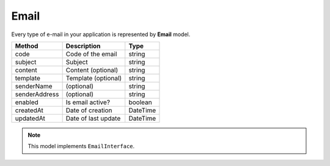 Email
=====

Every type of e-mail in your application is represented by **Email** model.

+-----------------+-------------------------------------+------------+
| Method          | Description                         | Type       |
+=================+=====================================+============+
| code            | Code of the email                   | string     |
+-----------------+-------------------------------------+------------+
| subject         | Subject                             | string     |
+-----------------+-------------------------------------+------------+
| content         | Content (optional)                  | string     |
+-----------------+-------------------------------------+------------+
| template        | Template (optional)                 | string     |
+-----------------+-------------------------------------+------------+
| senderName      | (optional)                          | string     |
+-----------------+-------------------------------------+------------+
| senderAddress   | (optional)                          | string     |
+-----------------+-------------------------------------+------------+
| enabled         | Is email active?                    | boolean    |
+-----------------+-------------------------------------+------------+
| createdAt       | Date of creation                    | \DateTime  |
+-----------------+-------------------------------------+------------+
| updatedAt       | Date of last update                 | \DateTime  |
+-----------------+-------------------------------------+------------+

.. note::

    This model implements ``EmailInterface``.